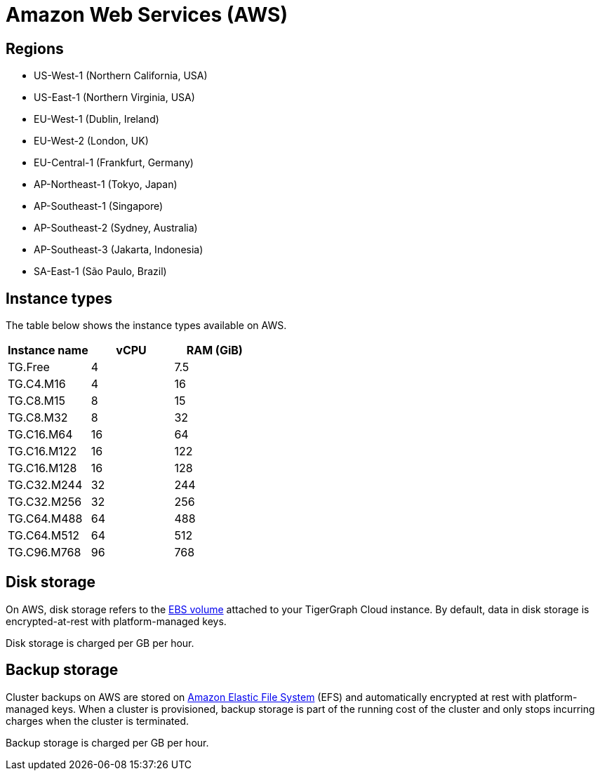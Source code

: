 = Amazon Web Services (AWS)

== Regions

* US-West-1 (Northern California, USA)
* US-East-1 (Northern Virginia, USA)
* EU-West-1 (Dublin, Ireland)
* EU-West-2 (London, UK)
* EU-Central-1 (Frankfurt, Germany)
* AP-Northeast-1 (Tokyo, Japan)
* AP-Southeast-1 (Singapore)
* AP-Southeast-2 (Sydney, Australia)
* AP-Southeast-3 (Jakarta, Indonesia)
* SA-East-1 (São Paulo, Brazil)

== Instance types

The table below shows the instance types available on AWS.

|===
| Instance name | vCPU | RAM (GiB)

| TG.Free
| 4
| 7.5

| TG.C4.M16
| 4
| 16

| TG.C8.M15
| 8
| 15

| TG.C8.M32
| 8
| 32

| TG.C16.M64
| 16
| 64

| TG.C16.M122
| 16
| 122

| TG.C16.M128
| 16
| 128

| TG.C32.M244
| 32
| 244

| TG.C32.M256
| 32
| 256

| TG.C64.M488
| 64
| 488

| TG.C64.M512
| 64
| 512

| TG.C96.M768
| 96
| 768
|===

== Disk storage

On AWS, disk storage refers to the https://docs.aws.amazon.com/AWSEC2/latest/UserGuide/ebs-volumes.html[EBS volume] attached to your TigerGraph Cloud instance. By default, data in disk storage is encrypted-at-rest with platform-managed keys.

Disk storage is charged per GB per hour.

== Backup storage

Cluster backups on AWS are stored on https://aws.amazon.com/efs/[Amazon Elastic File System] (EFS) and automatically encrypted at rest with platform-managed keys. When a cluster is provisioned, backup storage is part of the running cost of the cluster and only stops incurring charges when the cluster is terminated.

Backup storage is charged per GB per hour.
